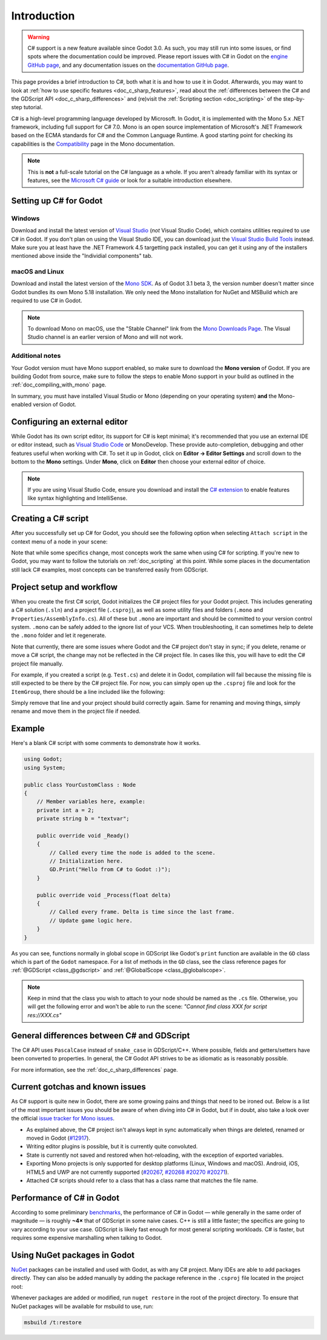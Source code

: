 .. _doc_c_sharp:

Introduction
============

.. warning:: C# support is a new feature available since Godot 3.0.
             As such, you may still run into some issues, or find spots
             where the documentation could be improved.
             Please report issues with C# in Godot on the
             `engine GitHub page <https://github.com/godotengine/godot/issues>`_,
             and any documentation issues on the
             `documentation GitHub page <https://github.com/godotengine/godot-docs/issues>`_.

This page provides a brief introduction to C#, both what it is and
how to use it in Godot. Afterwards, you may want to look at
:ref:`how to use specific features <doc_c_sharp_features>`, read about the
:ref:`differences between the C# and the GDScript API <doc_c_sharp_differences>`
and (re)visit the :ref:`Scripting section <doc_scripting>` of the
step-by-step tutorial.

C# is a high-level programming language developed by Microsoft. In Godot,
it is implemented with the Mono 5.x .NET framework, including full support
for C# 7.0. Mono is an open source implementation of Microsoft's .NET Framework
based on the ECMA standards for C# and the Common Language Runtime.
A good starting point for checking its capabilities is the
`Compatibility <http://www.mono-project.com/docs/about-mono/compatibility/>`_
page in the Mono documentation.

.. note:: This is **not** a full-scale tutorial on the C# language as a whole.
        If you aren't already familiar with its syntax or features,
        see the
        `Microsoft C# guide <https://docs.microsoft.com/en-us/dotnet/csharp/index>`_
        or look for a suitable introduction elsewhere.

Setting up C# for Godot
-----------------------

Windows
~~~~~~~

Download and install the latest version of
`Visual Studio <https://visualstudio.microsoft.com/downloads/>`_
(*not* Visual Studio Code), which contains utilities required to use
C# in Godot. If you don't plan on using the Visual Studio IDE,
you can download just the
`Visual Studio Build Tools <https://visualstudio.microsoft.com/thank-you-downloading-visual-studio/?sku=BuildTools&rel=15>`_
instead.
Make sure you at least have the .NET Framework 4.5 targetting pack installed, you can get it using any of the installers mentioned above inside the "Individial components" tab.

macOS and Linux
~~~~~~~~~~~~~~~

Download and install the latest version of the
`Mono SDK <http://www.mono-project.com/download/>`_. As of Godot 3.1 beta 3,
the version number doesn't matter since Godot bundles its own Mono 5.18
installation. We only need the Mono installation for NuGet and MSBuild
which are required to use C# in Godot.

.. note:: To download Mono on macOS, use the "Stable Channel" link
          from the `Mono Downloads Page <http://www.mono-project.com/download/>`_.
          The Visual Studio channel is an earlier version of Mono and
          will not work.

Additional notes
~~~~~~~~~~~~~~~~

Your Godot version must have Mono support enabled,
so make sure to download the **Mono version** of Godot.
If you are building Godot from source, make sure to follow the steps to
enable Mono support in your build as outlined in the
:ref:`doc_compiling_with_mono` page.

In summary, you must have installed Visual Studio or Mono (depending
on your operating system) **and** the Mono-enabled version of Godot.

Configuring an external editor
------------------------------

While Godot has its own script editor, its support for C# is kept
minimal; it's recommended that you use an external IDE or editor
instead, such as `Visual Studio Code <https://code.visualstudio.com/>`_
or MonoDevelop. These provide auto-completion, debugging and other features
useful when working with C#. To set it up in Godot, click on
**Editor → Editor Settings** and scroll down to the bottom to the
**Mono** settings. Under **Mono**, click on **Editor** then choose
your external editor of choice.

.. note:: If you are using Visual Studio Code, ensure you download and install
          the `C# extension <https://marketplace.visualstudio.com/items?itemName=ms-vscode.csharp>`_
          to enable features like syntax highlighting and IntelliSense.

Creating a C# script
--------------------

After you successfully set up C# for Godot, you should see the following option
when selecting ``Attach script`` in the context menu of a node in your scene:

.. image:: img/attachcsharpscript.png

Note that while some specifics change, most concepts work the same
when using C# for scripting. If you're new to Godot, you may want to follow
the tutorials on :ref:`doc_scripting` at this point.
While some places in the documentation still lack C# examples, most concepts
can be transferred easily from GDScript.

Project setup and workflow
--------------------------

When you create the first C# script, Godot initializes the C# project files
for your Godot project. This includes generating a C# solution (``.sln``)
and a project file (``.csproj``), as well as some utility files and folders
(``.mono`` and ``Properties/AssemblyInfo.cs``).
All of these but ``.mono`` are important and should be committed to your
version control system. ``.mono`` can be safely added to the ignore list of your VCS.
When troubleshooting, it can sometimes help to delete the ``.mono`` folder
and let it regenerate.

Note that currently, there are some issues where Godot and the C# project
don't stay in sync; if you delete, rename or move a C# script, the change
may not be reflected in the C# project file.
In cases like this, you will have to edit the C# project file manually.

For example, if you created a script (e.g. ``Test.cs``) and delete it in Godot,
compilation will fail because the missing file is still expected to be there
by the C# project file. For now, you can simply open up the ``.csproj`` file
and look for the ``ItemGroup``, there should be a line included
like the following:

.. code-block:: xml
    :emphasize-lines: 2

    <ItemGroup>
        <Compile Include="Test.cs" />
        <Compile Include="AnotherTest.cs" />
    </ItemGroup>

Simply remove that line and your project should build correctly again.
Same for renaming and moving things, simply rename and move them
in the project file if needed.

Example
-------

Here's a blank C# script with some comments to demonstrate how it works.

.. code-block:: csharp

    using Godot;
    using System;

    public class YourCustomClass : Node
    {
        // Member variables here, example:
        private int a = 2;
        private string b = "textvar";

        public override void _Ready()
        {
            // Called every time the node is added to the scene.
            // Initialization here.
            GD.Print("Hello from C# to Godot :)");
        }

        public override void _Process(float delta)
        {
            // Called every frame. Delta is time since the last frame.
            // Update game logic here.
        }
    }

As you can see, functions normally in global scope in GDScript like Godot's
``print`` function are available in the ``GD`` class which is part of
the ``Godot`` namespace. For a list of methods in the ``GD`` class, see the
class reference pages for
:ref:`@GDScript <class_@gdscript>` and :ref:`@GlobalScope <class_@globalscope>`.

.. note::
    Keep in mind that the class you wish to attach to your node should be
    named as the ``.cs`` file. Otherwise, you will get the following error
    and won't be able to run the scene:
    *"Cannot find class XXX for script res://XXX.cs"*

General differences between C# and GDScript
-------------------------------------------

The C# API uses ``PascalCase`` instead of ``snake_case`` in GDScript/C++.
Where possible, fields and getters/setters have been converted to properties.
In general, the C# Godot API strives to be as idiomatic as is reasonably possible.

For more information, see the :ref:`doc_c_sharp_differences` page.

Current gotchas and known issues
--------------------------------

As C# support is quite new in Godot, there are some growing pains and things
that need to be ironed out. Below is a list of the most important issues
you should be aware of when diving into C# in Godot, but if in doubt, also
take a look over the official
`issue tracker for Mono issues <https://github.com/godotengine/godot/labels/topic%3Amono>`_.

- As explained above, the C# project isn't always kept in sync automatically
  when things are deleted, renamed or moved in Godot
  (`#12917 <https://github.com/godotengine/godot/issues/12917>`_).
- Writing editor plugins is possible, but it is currently quite convoluted.
- State is currently not saved and restored when hot-reloading,
  with the exception of exported variables.
- Exporting Mono projects is only supported for desktop platforms
  (Linux, Windows and macOS). Android, iOS, HTML5 and UWP are not currently supported
  (`#20267 <https://github.com/godotengine/godot/issues/20267>`_,
  `#20268 <https://github.com/godotengine/godot/issues/20268>`_
  `#20270 <https://github.com/godotengine/godot/issues/20270>`_
  `#20271 <https://github.com/godotengine/godot/issues/20271>`_).
- Attached C# scripts should refer to a class that has a class name
  that matches the file name.

Performance of C# in Godot
--------------------------

According to some preliminary `benchmarks <https://github.com/cart/godot3-bunnymark>`_,
the performance of C# in Godot — while generally in the same order of magnitude
— is roughly **~4×** that of GDScript in some naive cases. C++ is still
a little faster; the specifics are going to vary according to your use case.
GDScript is likely fast enough for most general scripting workloads.
C# is faster, but requires some expensive marshalling when talking to Godot.

Using NuGet packages in Godot
-----------------------------

`NuGet <https://www.nuget.org/>`_ packages can be installed and used with Godot,
as with any C# project. Many IDEs are able to add packages directly.
They can also be added manually by adding the package reference in
the ``.csproj`` file located in the project root:

.. code-block:: xml
    :emphasize-lines: 2

        <ItemGroup>
            <PackageReference Include="Newtonsoft.Json" Version="11.0.2"/>
        </ItemGroup>
        ...
    </Project>


Whenever packages are added or modified, run ``nuget restore`` in the root of the
project directory. To ensure that NuGet packages will be available for
msbuild to use, run:

.. code-block:: none

    msbuild /t:restore
